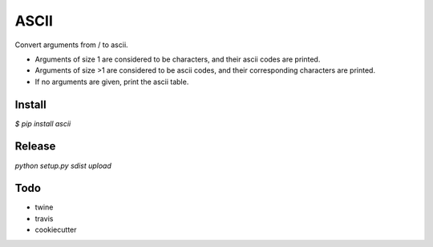ASCII
=====

Convert arguments from / to ascii.

- Arguments of size 1 are considered to be characters, and their ascii codes are printed.
- Arguments of size >1 are considered to be ascii codes, and their corresponding characters are printed.
- If no arguments are given, print the ascii table.

Install
-------

`$ pip install ascii`

Release
-------

`python setup.py sdist upload`

Todo
----

- twine
- travis
- cookiecutter

